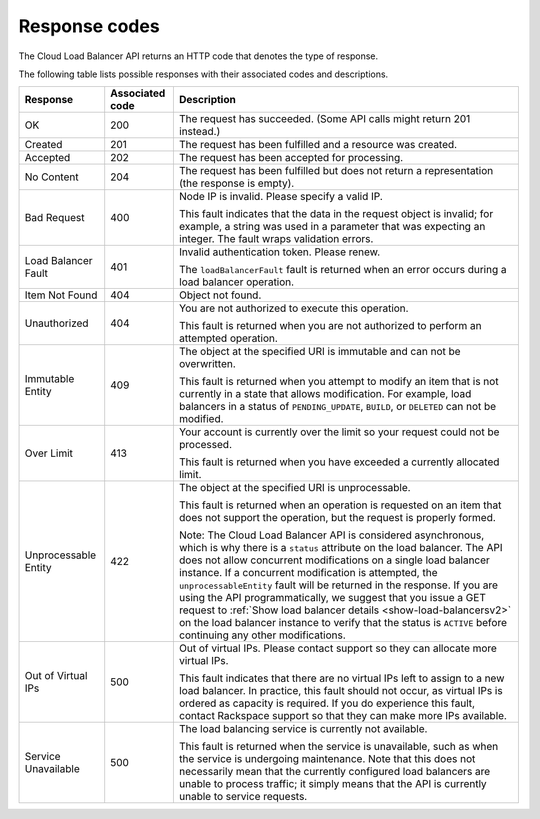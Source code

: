 .. _response-codes:

==============
Response codes
==============

The Cloud Load Balancer API returns an HTTP code that denotes the type of
response.

The following table lists possible responses with their associated codes and
descriptions.

+--------------------------+------------+-------------------------------------+
|     Response             | Associated | Description                         |
|                          | code       |                                     |
+==========================+============+=====================================+
| OK                       | 200        | The request has succeeded. (Some API|
|                          |            | calls might return 201 instead.)    |
+--------------------------+------------+-------------------------------------+
| Created                  | 201        | The request has been fulfilled      |
|                          |            | and a resource was created.         |
+--------------------------+------------+-------------------------------------+
| Accepted                 | 202        | The request has been accepted for   |
|                          |            | processing.                         |
+--------------------------+------------+-------------------------------------+
| No Content               | 204        | The request has been fulfilled but  |
|                          |            | does not return a representation    |
|                          |            | (the response is empty).            |
+--------------------------+------------+-------------------------------------+
| Bad Request              | 400        | Node IP is invalid. Please specify a|
|                          |            | valid IP.                           |
|                          |            |                                     |
|                          |            | This fault indicates that           |
|                          |            | the data in the request object is   |
|                          |            | invalid; for example, a string was  |
|                          |            | used in a parameter that was        |
|                          |            | expecting an integer. The fault     |
|                          |            | wraps validation errors.            |
+--------------------------+------------+-------------------------------------+
| Load Balancer Fault      | 401        | Invalid authentication token. Please|
|                          |            | renew.                              |
|                          |            |                                     |
|                          |            | The ``loadBalancerFault`` fault is  |
|                          |            | returned when an error occurs       |
|                          |            | during a load balancer operation.   |
+--------------------------+------------+-------------------------------------+
| Item Not Found           | 404        | Object not found.                   |
|                          |            |                                     |
+--------------------------+------------+-------------------------------------+
| Unauthorized             | 404        | You are not authorized to execute   |
|                          |            | this operation.                     |
|                          |            |                                     |
|                          |            | This fault is returned when you are |
|                          |            | not authorized to perform an        |
|                          |            | attempted operation.                |
+--------------------------+------------+-------------------------------------+
| Immutable Entity         | 409        | The object at the specified URI is  |
|                          |            | immutable and can not be            |
|                          |            | overwritten.                        |
|                          |            |                                     |
|                          |            | This fault is returned when you     |
|                          |            | attempt to modify an item that is   |
|                          |            | not currently in a state that allows|
|                          |            | modification. For example, load     |
|                          |            | balancers in a status of            |
|                          |            | ``PENDING_UPDATE``, ``BUILD``, or   |
|                          |            | ``DELETED`` can not be modified.    |
+--------------------------+------------+-------------------------------------+
| Over Limit               | 413        | Your account is currently over the  |
|                          |            | limit so your request could not be  |
|                          |            | processed.                          |
|                          |            |                                     |
|                          |            | This fault is returned when you have|
|                          |            | exceeded a currently allocated      |
|                          |            | limit.                              |
+--------------------------+------------+-------------------------------------+
| Unprocessable Entity     | 422        | The object at the specified URI is  |
|                          |            | unprocessable.                      |
|                          |            |                                     |
|                          |            | This fault is returned when an      |
|                          |            | operation is requested on an item   |
|                          |            | that does not support the operation,|
|                          |            | but the request is properly formed. |
|                          |            |                                     |
|                          |            | Note: The Cloud Load Balancer API   |
|                          |            | is considered asynchronous, which is|
|                          |            | why there is a ``status`` attribute |
|                          |            | on the load balancer. The API does  |
|                          |            | not allow concurrent modifications  |
|                          |            | on a single load balancer instance. |
|                          |            | If a concurrent modification is     |
|                          |            | attempted, the                      |
|                          |            | ``unprocessableEntity`` fault will  |
|                          |            | be returned in the response. If you |
|                          |            | are using the API programmatically, |
|                          |            | we suggest that you issue a GET     |
|                          |            | request to                          |
|                          |            | :ref:`Show load balancer details    |
|                          |            | <show-load-balancersv2>`            |
|                          |            | on the load balancer instance to    |
|                          |            | verify that the status is ``ACTIVE``|
|                          |            | before continuing any other         |
|                          |            | modifications.                      |
+--------------------------+------------+-------------------------------------+
| Out of Virtual IPs       | 500        | Out of virtual IPs. Please contact  |
|                          |            | support so they can allocate more   |
|                          |            | virtual IPs.                        |
|                          |            |                                     |
|                          |            | This fault indicates that there are |
|                          |            | no virtual IPs left to assign to a  |
|                          |            | new load balancer. In practice, this|
|                          |            | fault should not occur, as virtual  |
|                          |            | IPs is ordered as capacity is       |
|                          |            | required. If you do experience this |
|                          |            | fault, contact Rackspace support so |
|                          |            | that they can make more IPs         |
|                          |            | available.                          |
+--------------------------+------------+-------------------------------------+
| Service Unavailable      | 500        | The load balancing service is       |
|                          |            | currently not available.            |
|                          |            |                                     |
|                          |            | This fault is returned when the     |
|                          |            | service is unavailable, such as when|
|                          |            | the service is undergoing           |
|                          |            | maintenance. Note that this does not|
|                          |            | necessarily mean that the currently |
|                          |            | configured load balancers are unable|
|                          |            | to process traffic; it simply means |
|                          |            | that the API is currently unable to |
|                          |            | service requests.                   |
+--------------------------+------------+-------------------------------------+
